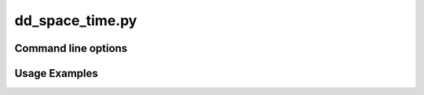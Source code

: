 dd_space_time.py
================


Command line options
--------------------

.. program-output:: dd_space_time.py -h

Usage Examples
--------------

